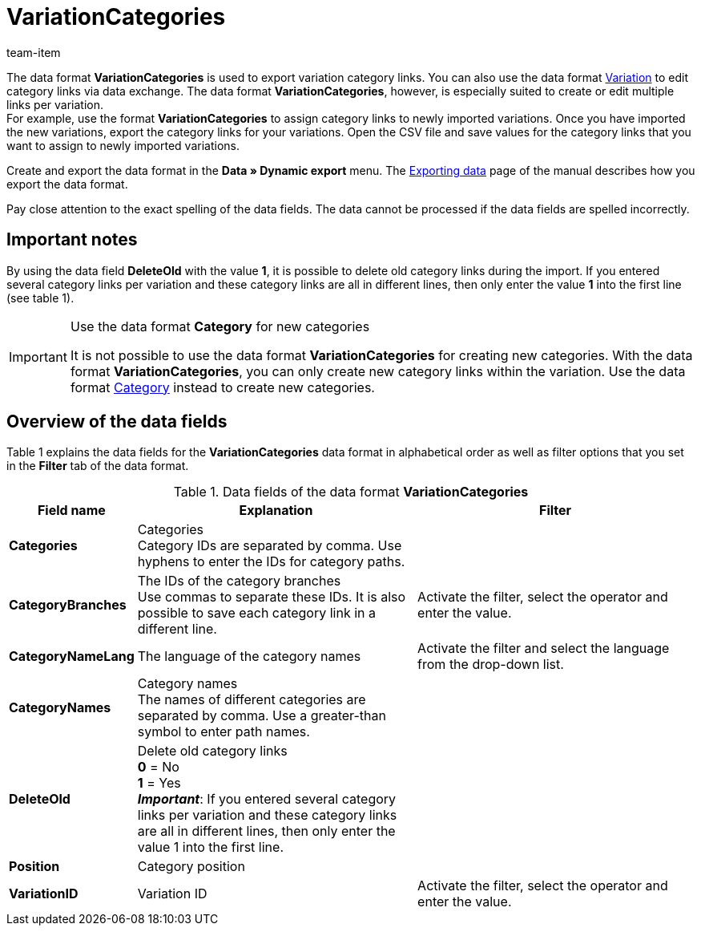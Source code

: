 = VariationCategories
:page-index: false
:id: B8M3ONH
:author: team-item

The data format **VariationCategories** is used to export variation category links.
You can also use the data format xref:data:variation.adoc#[Variation] to edit category links via data exchange.
The data format **VariationCategories**, however, is especially suited to create or edit multiple links per variation. +
For example, use the format **VariationCategories** to assign category links to newly imported variations.
Once you have imported the new variations, export the category links for your variations.
Open the CSV file and save values for the category links that you want to assign to newly imported variations.

Create and export the data format in the **Data » Dynamic export** menu.
The xref:data:exporting-data.adoc#[Exporting data] page of the manual describes how you export the data format.

Pay close attention to the exact spelling of the data fields. The data cannot be processed if the data fields are spelled incorrectly.

== Important notes

By using the data field **DeleteOld** with the value **1**, it is possible to delete old category links during the import. If you entered several category links per variation and these category links are all in different lines, then only enter the value **1** into the first line (see table 1).

[IMPORTANT]
.Use the data format **Category** for new categories
====
It is not possible to use the data format **VariationCategories** for creating new categories. With the data format **VariationCategories**, you can only create new category links within the variation. Use the data format xref:data:category.adoc#[Category] instead to create new categories.
====

== Overview of the data fields

Table 1 explains the data fields for the **VariationCategories** data format in alphabetical order as well as filter options that you set in the **Filter** tab of the data format.

.Data fields of the data format **VariationCategories**
[cols="1,3,3"]
|====
|Field name |Explanation |Filter

| **Categories**
|Categories +
Category IDs are separated by comma. Use hyphens to enter the IDs for category paths.
|

| **CategoryBranches**
|The IDs of the category branches +
Use commas to separate these IDs. It is also possible to save each category link in a different line.
|Activate the filter, select the operator and enter the value.

| **CategoryNameLang**
|The language of the category names
|Activate the filter and select the language from the drop-down list.

| **CategoryNames**
|Category names +
The names of different categories are separated by comma. Use a greater-than symbol to enter path names.
|

| **DeleteOld**
|Delete old category links +
**0** = No +
**1** = Yes +
**__Important__**: If you entered several category links per variation and these category links are all in different lines, then only enter the value 1 into the first line.
|

| **Position**
|Category position
|

| **VariationID**
|Variation ID
|Activate the filter, select the operator and enter the value.
|====
